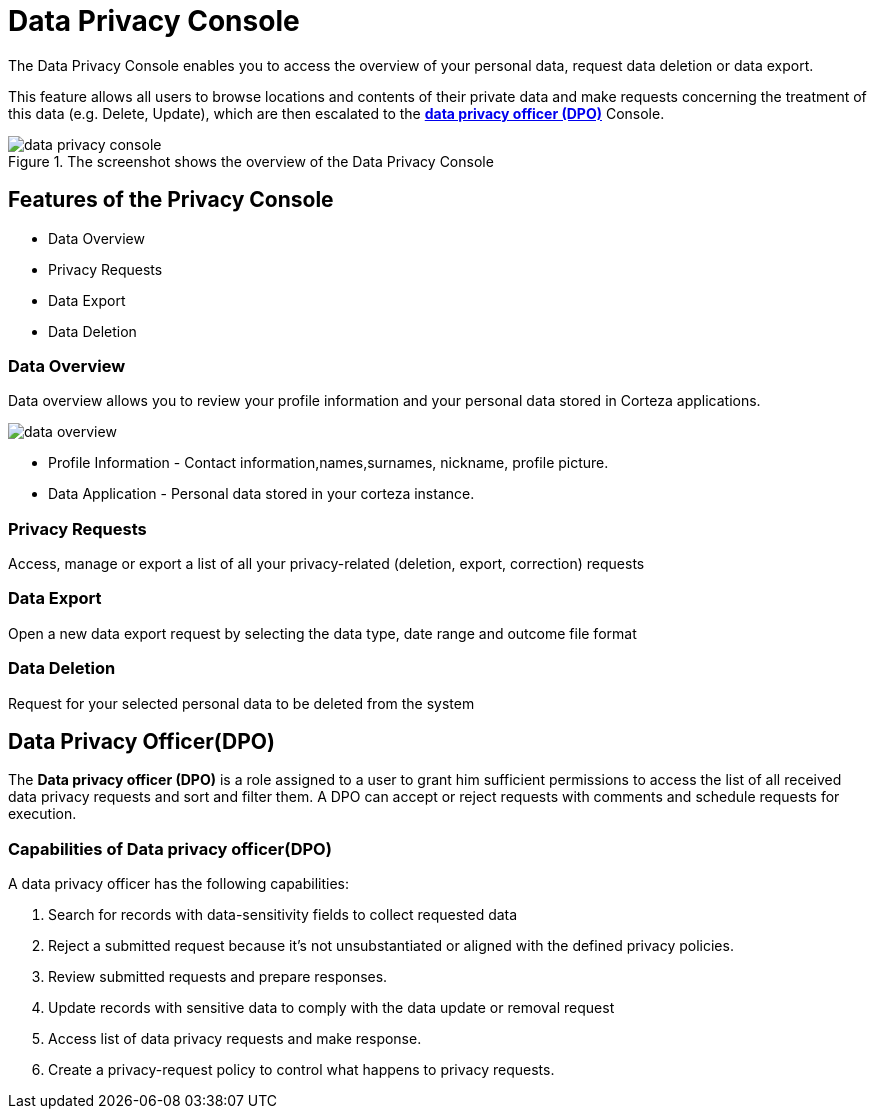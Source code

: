 
= Data Privacy Console

The Data Privacy Console enables you to access the overview of your personal data, request data deletion or data export.

This feature allows all users to browse locations and contents of their private data and make requests concerning the treatment of this data (e.g. Delete, Update), which are then escalated to the <<data-privacy-officer, *data privacy officer (DPO)*>> Console.

.The screenshot shows the overview of the Data Privacy Console
image::data-privacy/data-privacy-console.png[role="data-zoomable"]

== Features of the Privacy Console

* Data Overview
* Privacy Requests
* Data Export
* Data Deletion

=== *Data Overview*

Data overview allows you to review your profile information and your personal data stored in Corteza applications.

image::data-privacy/data-overview.png[role="data-zoomable"]


* Profile Information - Contact information,names,surnames, nickname, profile picture.

* Data Application - Personal data stored in your corteza instance.

=== *Privacy Requests*
Access, manage or export a list of all your privacy-related (deletion, export, correction) requests

=== *Data Export*
Open a new data export request by selecting the data type, date range and outcome file format

=== *Data Deletion*
Request for your selected personal data to be deleted from the system

[#data-privacy-officer]
== Data Privacy Officer(DPO)

The *Data privacy officer (DPO)* is a role assigned to a user to grant him sufficient permissions to access the list of all received data privacy requests and sort and filter them. A DPO can accept or reject requests with comments and schedule requests for execution.

=== *Capabilities of Data privacy officer(DPO)*

A data privacy officer has the following capabilities:

. Search for records with data-sensitivity fields to collect requested data

. Reject a submitted request because it's not unsubstantiated or aligned with the defined privacy policies.

. Review submitted requests and prepare responses.

. Update records with sensitive data to comply with the data update or removal request

. Access list of data privacy requests and make  response.

. Create a privacy-request policy  to control what happens to privacy requests.
